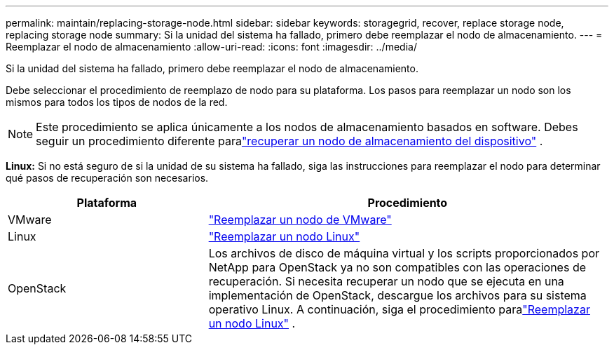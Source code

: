 ---
permalink: maintain/replacing-storage-node.html 
sidebar: sidebar 
keywords: storagegrid, recover, replace storage node, replacing storage node 
summary: Si la unidad del sistema ha fallado, primero debe reemplazar el nodo de almacenamiento. 
---
= Reemplazar el nodo de almacenamiento
:allow-uri-read: 
:icons: font
:imagesdir: ../media/


[role="lead"]
Si la unidad del sistema ha fallado, primero debe reemplazar el nodo de almacenamiento.

Debe seleccionar el procedimiento de reemplazo de nodo para su plataforma.  Los pasos para reemplazar un nodo son los mismos para todos los tipos de nodos de la red.


NOTE: Este procedimiento se aplica únicamente a los nodos de almacenamiento basados en software.  Debes seguir un procedimiento diferente paralink:recovering-storagegrid-appliance-storage-node.html["recuperar un nodo de almacenamiento del dispositivo"] .

*Linux:* Si no está seguro de si la unidad de su sistema ha fallado, siga las instrucciones para reemplazar el nodo para determinar qué pasos de recuperación son necesarios.

[cols="1a,2a"]
|===
| Plataforma | Procedimiento 


 a| 
VMware
 a| 
link:all-node-types-replacing-vmware-node.html["Reemplazar un nodo de VMware"]



 a| 
Linux
 a| 
link:all-node-types-replacing-linux-node.html["Reemplazar un nodo Linux"]



 a| 
OpenStack
 a| 
Los archivos de disco de máquina virtual y los scripts proporcionados por NetApp para OpenStack ya no son compatibles con las operaciones de recuperación.  Si necesita recuperar un nodo que se ejecuta en una implementación de OpenStack, descargue los archivos para su sistema operativo Linux.  A continuación, siga el procedimiento paralink:all-node-types-replacing-linux-node.html["Reemplazar un nodo Linux"] .

|===